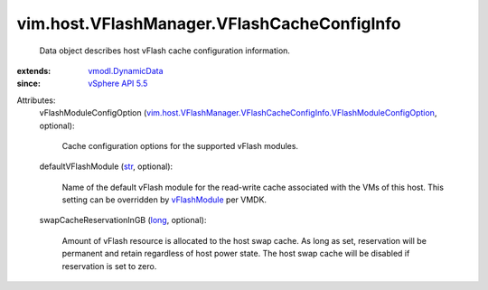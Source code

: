 .. _str: https://docs.python.org/2/library/stdtypes.html

.. _long: https://docs.python.org/2/library/stdtypes.html

.. _vFlashModule: ../../../vim/vm/device/VirtualDisk/VFlashCacheConfigInfo.rst#vFlashModule

.. _vSphere API 5.5: ../../../vim/version.rst#vimversionversion9

.. _vmodl.DynamicData: ../../../vmodl/DynamicData.rst

.. _vim.host.VFlashManager.VFlashCacheConfigInfo.VFlashModuleConfigOption: ../../../vim/host/VFlashManager/VFlashCacheConfigInfo/VFlashModuleConfigOption.rst


vim.host.VFlashManager.VFlashCacheConfigInfo
============================================
  Data object describes host vFlash cache configuration information.
:extends: vmodl.DynamicData_
:since: `vSphere API 5.5`_

Attributes:
    vFlashModuleConfigOption (`vim.host.VFlashManager.VFlashCacheConfigInfo.VFlashModuleConfigOption`_, optional):

       Cache configuration options for the supported vFlash modules.
    defaultVFlashModule (`str`_, optional):

       Name of the default vFlash module for the read-write cache associated with the VMs of this host. This setting can be overridden by `vFlashModule`_ per VMDK.
    swapCacheReservationInGB (`long`_, optional):

       Amount of vFlash resource is allocated to the host swap cache. As long as set, reservation will be permanent and retain regardless of host power state. The host swap cache will be disabled if reservation is set to zero.
